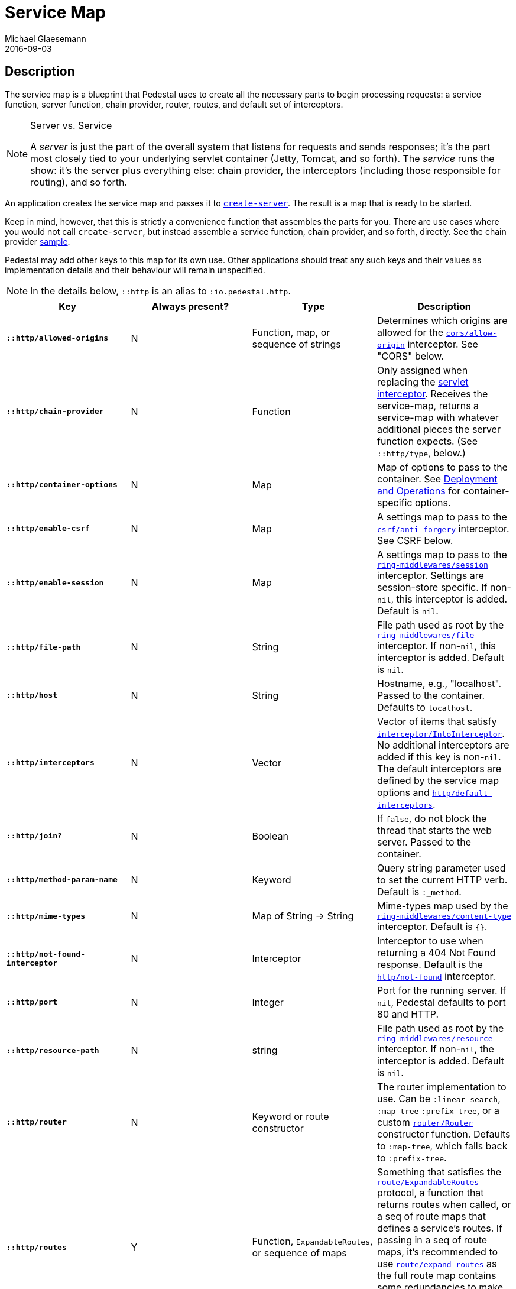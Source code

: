 = Service Map
Michael Glaesemann
2016-09-03
:jbake-type: page
:toc: macro
:icons: font
:section: reference

== Description

The service map is a blueprint that Pedestal uses to create all the necessary
parts to begin processing requests: a service function, server function, chain provider, router, routes, and
default set of interceptors.

[NOTE]
.Server vs. Service
--
A _server_ is just the part of the overall system that listens for requests and sends responses; it's
the part most closely tied to your underlying servlet container (Jetty, Tomcat, and so forth).
The _service_ runs the show: it's the server plus everything else: chain provider, the interceptors
(including those responsible for routing), and so forth.
--

An application creates the service map and passes it to
link:../api/io.pedestal.http.html#var-create-server[`create-server`].
The result is a map that is ready to be started.

Keep in mind, however, that this is strictly a convenience function
that assembles the parts for you. There are use cases where you would
not call `create-server`, but instead assemble a service function,
chain provider, and so forth, directly.
See the chain provider link:../samples/index[sample].

Pedestal may add other keys to this map for its own use. Other applications
should treat any such keys and their values as implementation details
and their behaviour will remain unspecified.

NOTE: In the details below, `::http` is an alias to `:io.pedestal.http`.

[cols="s,d,d,d", options="header", grid="rows"]
|===
| Key | Always present? | Type | Description

| `::http/allowed-origins`
| N
| Function, map, or sequence of strings
| Determines which origins are allowed for the link:../api/io.pedestal.http.cors.html#var-allow-origin[`cors/allow-origin`] interceptor. See "CORS" below.

| `::http/chain-provider`
| N
| Function
| Only assigned when replacing the link:servlet-interceptor[servlet interceptor]. Receives the service-map, returns a service-map with whatever additional pieces the server function expects. (See `::http/type`, below.)

| `::http/container-options`
| N
| Map
| Map of options to pass to the container. See link:index#_deployment_and_operations[Deployment and Operations] for container-specific options.

| `::http/enable-csrf`
| N
| Map
| A settings map to pass to the link:../api/io.pedestal.http.csrf.html#var-anti-forgery[`csrf/anti-forgery`] interceptor. See CSRF below.

| `::http/enable-session`
| N
| Map
| A settings map to pass to the link:../api/io.pedestal.http.ring-middlewares.html#var-session[`ring-middlewares/session`] interceptor. Settings are session-store specific. If non-`nil`, this interceptor is added. Default is `nil`.

| `::http/file-path`
| N
| String
| File path used as root by the link:../api/io.pedestal.http.ring-middlewares.html#var-file[`ring-middlewares/file`] interceptor. If non-`nil`, this interceptor is added. Default is `nil`.

| `::http/host`
| N
| String
| Hostname, e.g., "localhost". Passed to the container. Defaults to `localhost`.

| `::http/interceptors`
| N
| Vector
| Vector of items that satisfy link:../api/io.pedestal.interceptor.html#var-IntoInterceptor[`interceptor/IntoInterceptor`]. No additional interceptors are added if this key is non-`nil`. The default interceptors are defined by the service map options and link:../api/io.pedestal.http.html#var-default-interceptors[`http/default-interceptors`].

| `::http/join?`
| N
| Boolean
| If `false`, do not block the thread that starts the web server. Passed to the container.

| `::http/method-param-name`
| N
| Keyword
| Query string parameter used to set the current HTTP verb. Default is `:_method`.

| `::http/mime-types`
| N
| Map of String -> String
| Mime-types map used by the link:../api/io.pedestal.http.ring-middlewares.html#var-content-type[`ring-middlewares/content-type`] interceptor. Default is `{}`.

| `::http/not-found-interceptor`
| N
| Interceptor
| Interceptor to use when returning a 404 Not Found response. Default is the link:../api/io.pedestal.http.html#var-not-found[`http/not-found`] interceptor.


| `::http/port`
| N
| Integer
| Port for the running server. If `nil`, Pedestal defaults to port 80 and HTTP.

| `::http/resource-path`
| N
| string
| File path used as root by the link:../api/io.pedestal.http.ring-middlewares.html#var-resource[`ring-middlewares/resource`] interceptor. If non-`nil`, the interceptor is added. Default is `nil`.

| `::http/router`
| N
| Keyword or route constructor
| The router implementation to use. Can be `:linear-search`, `:map-tree` `:prefix-tree`, or a custom link:../api/io.pedestal.http.route.router.html#var-Router[`router/Router`] constructor function. Defaults to `:map-tree`, which falls back to `:prefix-tree`.

| `::http/routes`
| Y
| Function, `ExpandableRoutes`, or sequence of maps
| Something that satisfies the link:../api/io.pedestal.http.route.html#var-ExpandableRoutes[`route/ExpandableRoutes`] protocol, a function that returns routes when called, or a seq of route maps that defines a service's routes. If passing in a seq of route maps, it's recommended to use link:../api/io.pedestal.http.route.html#var-expand-routes[`route/expand-routes`] as the full route map contains some redundancies to make processing easier which `expand-routes` adds automatically.

| `::http/secure-headers`
| N
| map of keyword -> string
| A settings map for various secure headers. See "Secure Headers" below

| `::http/service-fn`
| N
| function
| A function which can be used as an implementation of the `javax.servlet.Servlet.service` method. The function is defined by link:../api/io.pedestal.http.html#var-create-server[`http/create-server`].

| `::http/servlet`
| N
| `javax.servlet.Servlet`
| Present if the servlet is running.

| `::http/start-fn`
| N
| function
| Zero-arity function that starts the server.

| `::http/stop-fn`
| N
| function
| Zero-arity function that stops the server.

| `::http/type`
| Y
| Keyword or Function
| Container for service or server function. As a keyword, names the container. One of `:jetty`, `:immutant`, or `:tomcat`. As a function, acts as the server function.

|===

=== Cross-Origin Resource Sharing (CORS)

If the `::http/allowed-origins` key is non-`nil`, the
link:../api/io.pedestal.http.cors.html#var-allow-origin[allow-origin]
interceptor is added. The default is `nil`.

The allowed values are:

- a function of one argument that returns a truthy value when an origin is allowed;
- a map containing the following keys and values `:allowed-origins` sequence of strings or a function, `:creds` boolean indicating whether the client is allowed to send credentials, `:max-age` a long indicating the number of seconds a client should cache the response, and :methods, indicating the accepted HTTP methods, defaulting to "GET, POST, PUT, DELETE, HEAD, PATCH, OPTIONS";
- a sequence of strings matching the the scheme, host and port (`scheme://host:port`) of allowed origins.

=== Cross-Site Request Forgery (CSRF)

When a value for `::http/enable-csrf` is present, the
link:../api/io.pedestal.http.csrf.html#var-anti-forgery[anti-forgery]
interceptor is added to the queue. This implies sessions are enabled. The value must be a map with the following keys:

|===
| Key | Value type | Description

| `:read-token`
| Function
| This function takes a request and returns an anti-forgery token or `nil` if the token does not exist.

| `:cookie-token`
| any
| truthy value for CSRF double-submit cookies

| `:error-response`
| Function
| This function takes the response body and returns a 403 Not Authorized response

| `:error-handler`
| Function
| This function takes the context and returns the appropriate response.

|===

Only one of `:error-response` or `:error-handler` may be specified.

=== Secure Headers

When the `::http/secure-headers` value is present and non-`nil`, the link:../api/io.pedestal.http.secure-headers.html#var-secure-headers[`secure-headers/secure-headers`] interceptor is added.

If the key is simply not present in the service map, then a set of default secure headers will be provided:

|===
| Key | HTTP Header | Content

| `:hsts-settings`
| Strict-Transport-Security
| "max-age=31536000; includeSubdomains"

| `:frame-options-settings`
| X-Frame-Options
| "DENY"

| `:content-type-settings`
| X-Content-Type-Options
| "nosniff"

| `:xss-protection-settings`
| X-XSS-Protection
| "1; mode=block"

| `:download-options-settings`
| X-Download-Options
| "noopen"

| `:cross-domain-policies-settings`
| X-Permitted-Cross-Domain-Policies
| "none"

| `:content-security-policy-settings`
| Content-Security-Policy
| "object-src 'none'; script-src 'unsafe-inline' 'unsafe-eval' 'strict-dynamic' https: http:;"

|===

If the value for `::http/secure-headers` is present, it may contain
keys and string values for the security headers. Any other keys will be ignored.
